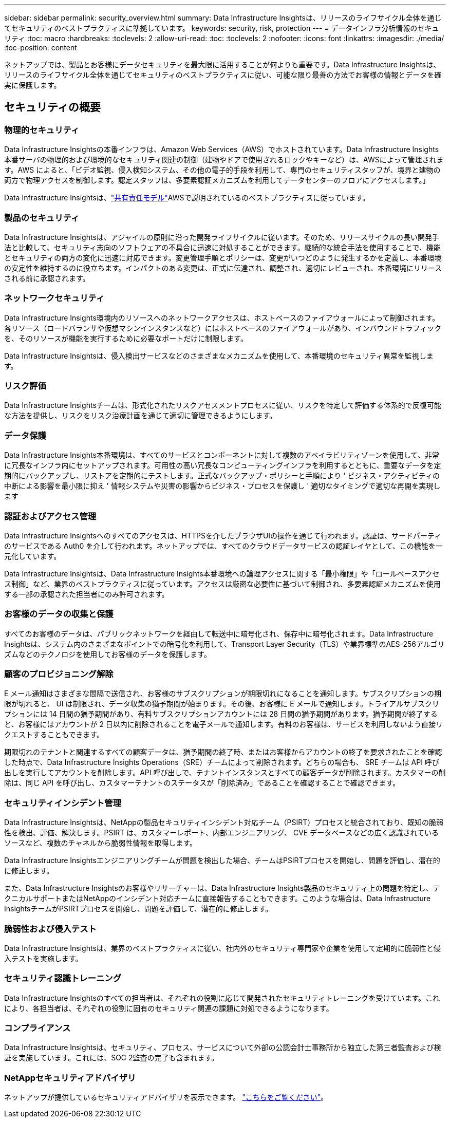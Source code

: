---
sidebar: sidebar 
permalink: security_overview.html 
summary: Data Infrastructure Insightsは、リリースのライフサイクル全体を通じてセキュリティのベストプラクティスに準拠しています。 
keywords: security, risk, protection 
---
= データインフラ分析情報のセキュリティ
:toc: macro
:hardbreaks:
:toclevels: 2
:allow-uri-read: 
:toc: 
:toclevels: 2
:nofooter: 
:icons: font
:linkattrs: 
:imagesdir: ./media/
:toc-position: content


[role="lead"]
ネットアップでは、製品とお客様にデータセキュリティを最大限に活用することが何よりも重要です。Data Infrastructure Insightsは、リリースのライフサイクル全体を通じてセキュリティのベストプラクティスに従い、可能な限り最善の方法でお客様の情報とデータを確実に保護します。



== セキュリティの概要



=== 物理的セキュリティ

Data Infrastructure Insightsの本番インフラは、Amazon Web Services（AWS）でホストされています。Data Infrastructure Insights本番サーバの物理的および環境的なセキュリティ関連の制御（建物やドアで使用されるロックやキーなど）は、AWSによって管理されます。AWS によると、「ビデオ監視、侵入検知システム、その他の電子的手段を利用して、専門のセキュリティスタッフが、境界と建物の両方で物理アクセスを制御します。認定スタッフは、多要素認証メカニズムを利用してデータセンターのフロアにアクセスします。」

Data Infrastructure Insightsは、link:https://aws.amazon.com/compliance/shared-responsibility-model/["共有責任モデル"]AWSで説明されているのベストプラクティスに従っています。



=== 製品のセキュリティ

Data Infrastructure Insightsは、アジャイルの原則に沿った開発ライフサイクルに従います。そのため、リリースサイクルの長い開発手法と比較して、セキュリティ志向のソフトウェアの不具合に迅速に対処することができます。継続的な統合手法を使用することで、機能とセキュリティの両方の変化に迅速に対応できます。変更管理手順とポリシーは、変更がいつどのように発生するかを定義し、本番環境の安定性を維持するのに役立ちます。インパクトのある変更は、正式に伝達され、調整され、適切にレビューされ、本番環境にリリースされる前に承認されます。



=== ネットワークセキュリティ

Data Infrastructure Insights環境内のリソースへのネットワークアクセスは、ホストベースのファイアウォールによって制御されます。各リソース（ロードバランサや仮想マシンインスタンスなど）にはホストベースのファイアウォールがあり、インバウンドトラフィックを、そのリソースが機能を実行するために必要なポートだけに制限します。

Data Infrastructure Insightsは、侵入検出サービスなどのさまざまなメカニズムを使用して、本番環境のセキュリティ異常を監視します。



=== リスク評価

Data Infrastructure Insightsチームは、形式化されたリスクアセスメントプロセスに従い、リスクを特定して評価する体系的で反復可能な方法を提供し、リスクをリスク治療計画を通じて適切に管理できるようにします。



=== データ保護

Data Infrastructure Insights本番環境は、すべてのサービスとコンポーネントに対して複数のアベイラビリティゾーンを使用して、非常に冗長なインフラ内にセットアップされます。可用性の高い冗長なコンピューティングインフラを利用するとともに、重要なデータを定期的にバックアップし、リストアを定期的にテストします。正式なバックアップ・ポリシーと手順により ' ビジネス・アクティビティの中断による影響を最小限に抑え ' 情報システムや災害の影響からビジネス・プロセスを保護し ' 適切なタイミングで適切な再開を実現します



=== 認証およびアクセス管理

Data Infrastructure Insightsへのすべてのアクセスは、HTTPSを介したブラウザUIの操作を通じて行われます。認証は、サードパーティのサービスである Auth0 を介して行われます。ネットアップでは、すべてのクラウドデータサービスの認証レイヤとして、この機能を一元化しています。

Data Infrastructure Insightsは、Data Infrastructure Insights本番環境への論理アクセスに関する「最小権限」や「ロールベースアクセス制御」など、業界のベストプラクティスに従っています。アクセスは厳密な必要性に基づいて制御され、多要素認証メカニズムを使用する一部の承認された担当者にのみ許可されます。



=== お客様のデータの収集と保護

すべてのお客様のデータは、パブリックネットワークを経由して転送中に暗号化され、保存中に暗号化されます。Data Infrastructure Insightsは、システム内のさまざまなポイントでの暗号化を利用して、Transport Layer Security（TLS）や業界標準のAES-256アルゴリズムなどのテクノロジを使用してお客様のデータを保護します。



=== 顧客のプロビジョニング解除

E メール通知はさまざまな間隔で送信され、お客様のサブスクリプションが期限切れになることを通知します。サブスクリプションの期限が切れると、 UI は制限され、データ収集の猶予期間が始まります。その後、お客様に E メールで通知します。トライアルサブスクリプションには 14 日間の猶予期間があり、有料サブスクリプションアカウントには 28 日間の猶予期間があります。猶予期間が終了すると、お客様にはアカウントが 2 日以内に削除されることを電子メールで通知します。有料のお客様は、サービスを利用しないよう直接リクエストすることもできます。

期限切れのテナントと関連するすべての顧客データは、猶予期間の終了時、またはお客様からアカウントの終了を要求されたことを確認した時点で、Data Infrastructure Insights Operations（SRE）チームによって削除されます。どちらの場合も、 SRE チームは API 呼び出しを実行してアカウントを削除します。API 呼び出しで、テナントインスタンスとすべての顧客データが削除されます。カスタマーの削除は、同じ API を呼び出し、カスタマーテナントのステータスが「削除済み」であることを確認することで確認できます。



=== セキュリティインシデント管理

Data Infrastructure Insightsは、NetAppの製品セキュリティインシデント対応チーム（PSIRT）プロセスと統合されており、既知の脆弱性を検出、評価、解決します。PSIRT は、カスタマーレポート、内部エンジニアリング、 CVE データベースなどの広く認識されているソースなど、複数のチャネルから脆弱性情報を取得します。

Data Infrastructure Insightsエンジニアリングチームが問題を検出した場合、チームはPSIRTプロセスを開始し、問題を評価し、潜在的に修正します。

また、Data Infrastructure Insightsのお客様やリサーチャーは、Data Infrastructure Insights製品のセキュリティ上の問題を特定し、テクニカルサポートまたはNetAppのインシデント対応チームに直接報告することもできます。このような場合は、Data Infrastructure InsightsチームがPSIRTプロセスを開始し、問題を評価して、潜在的に修正します。



=== 脆弱性および侵入テスト

Data Infrastructure Insightsは、業界のベストプラクティスに従い、社内外のセキュリティ専門家や企業を使用して定期的に脆弱性と侵入テストを実施します。



=== セキュリティ認識トレーニング

Data Infrastructure Insightsのすべての担当者は、それぞれの役割に応じて開発されたセキュリティトレーニングを受けています。これにより、各担当者は、それぞれの役割に固有のセキュリティ関連の課題に対処できるようになります。



=== コンプライアンス

Data Infrastructure Insightsは、セキュリティ、プロセス、サービスについて外部の公認会計士事務所から独立した第三者監査および検証を実施しています。これには、SOC 2監査の完了も含まれます。



=== NetAppセキュリティアドバイザリ

ネットアップが提供しているセキュリティアドバイザリを表示できます。 link:https://security.netapp.com/advisory/["こちらをご覧ください"]。
